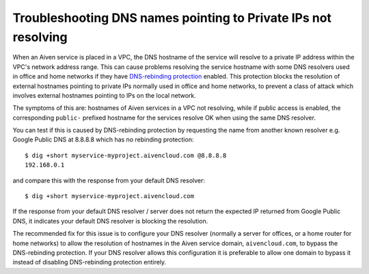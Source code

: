 Troubleshooting DNS names pointing to Private IPs not resolving
===============================================================

When an Aiven service is placed in a VPC, the DNS hostname of the
service will resolve to a private IP address within the VPC's network
address range. This can cause problems resolving the service hostname
with some DNS resolvers used in office and home networks if they have
`DNS-rebinding
protection <https://en.wikipedia.org/wiki/DNS_rebinding#Protection>`__
enabled. This protection blocks the resolution of external hostnames
pointing to private IPs normally used in office and home networks, to
prevent a class of attack which involves external hostnames pointing to
IPs on the local network.

The symptoms of this are: hostnames of Aiven services in a VPC not
resolving, while if public access is enabled, the corresponding
``public-`` prefixed hostname for the services resolve OK when using the
same DNS resolver.

You can test if this is caused by DNS-rebinding protection by requesting
the name from another known resolver e.g. Google Public DNS at 8.8.8.8
which has no rebinding protection:

::

   $ dig +short myservice-myproject.aivencloud.com @8.8.8.8 
   192.168.0.1

and compare this with the response from your default DNS resolver:

::

   $ dig +short myservice-myproject.aivencloud.com

If the response from your default DNS resolver / server does not return
the expected IP returned from Google Public DNS, it indicates your
default DNS resolver is blocking the resolution.

The recommended fix for this issue is to configure your DNS resolver
(normally a server for offices, or a home router for home networks) to
allow the resolution of hostnames in the Aiven service domain,
``aivencloud.com``, to bypass the
DNS-rebinding protection. If your DNS resolver allows this configuration
it is preferable to allow one domain to bypass it instead of disabling
DNS-rebinding protection entirely.
